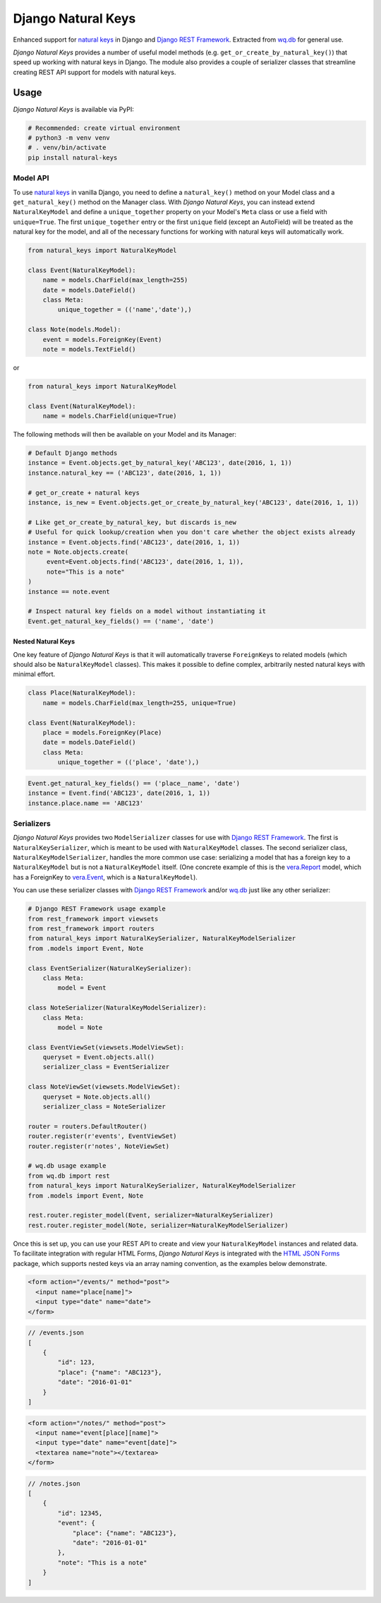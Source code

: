 Django Natural Keys
===================

Enhanced support for `natural
keys <https://docs.djangoproject.com/en/2.0/topics/serialization/#natural-keys>`__
in Django and `Django REST
Framework <http://www.django-rest-framework.org/>`__. Extracted from
`wq.db <https://wq.io/wq.db>`__ for general use.

*Django Natural Keys* provides a number of useful model methods (e.g.
``get_or_create_by_natural_key()``) that speed up working with natural
keys in Django. The module also provides a couple of serializer classes
that streamline creating REST API support for models with natural keys.

|Latest PyPI Release| |Release Notes| |License| |GitHub Stars| |GitHub
Forks| |GitHub Issues|

|Travis Build Status| |Python Support| |Django Support|

Usage
-----

*Django Natural Keys* is available via PyPI:

.. code:: bash

    # Recommended: create virtual environment
    # python3 -m venv venv
    # . venv/bin/activate
    pip install natural-keys

Model API
~~~~~~~~~

To use `natural
keys <https://docs.djangoproject.com/en/2.0/topics/serialization/#natural-keys>`__
in vanilla Django, you need to define a ``natural_key()`` method on your
Model class and a ``get_natural_key()`` method on the Manager class.
With *Django Natural Keys*, you can instead extend ``NaturalKeyModel``
and define a ``unique_together`` property on your Model's ``Meta`` class
or use a field with ``unique=True``. The first ``unique_together`` entry
or the first ``unique`` field (except an AutoField) will be treated as
the natural key for the model, and all of the necessary functions for
working with natural keys will automatically work.

.. code:: python

    from natural_keys import NaturalKeyModel

    class Event(NaturalKeyModel):
        name = models.CharField(max_length=255)
        date = models.DateField()
        class Meta:
            unique_together = (('name','date'),)
            
    class Note(models.Model):
        event = models.ForeignKey(Event)
        note = models.TextField()

or

.. code:: python

    from natural_keys import NaturalKeyModel

    class Event(NaturalKeyModel):
        name = models.CharField(unique=True)

The following methods will then be available on your Model and its
Manager:

.. code:: python

    # Default Django methods
    instance = Event.objects.get_by_natural_key('ABC123', date(2016, 1, 1))
    instance.natural_key == ('ABC123', date(2016, 1, 1))

    # get_or_create + natural keys
    instance, is_new = Event.objects.get_or_create_by_natural_key('ABC123', date(2016, 1, 1))

    # Like get_or_create_by_natural_key, but discards is_new
    # Useful for quick lookup/creation when you don't care whether the object exists already
    instance = Event.objects.find('ABC123', date(2016, 1, 1))
    note = Note.objects.create(
         event=Event.objects.find('ABC123', date(2016, 1, 1)),
         note="This is a note"
    )
    instance == note.event

    # Inspect natural key fields on a model without instantiating it
    Event.get_natural_key_fields() == ('name', 'date')

Nested Natural Keys
^^^^^^^^^^^^^^^^^^^

One key feature of *Django Natural Keys* is that it will automatically
traverse ``ForeignKey``\ s to related models (which should also be
``NaturalKeyModel`` classes). This makes it possible to define complex,
arbitrarily nested natural keys with minimal effort.

.. code:: python

    class Place(NaturalKeyModel):
        name = models.CharField(max_length=255, unique=True)

    class Event(NaturalKeyModel):
        place = models.ForeignKey(Place)
        date = models.DateField()
        class Meta:
            unique_together = (('place', 'date'),)

.. code:: python

    Event.get_natural_key_fields() == ('place__name', 'date')
    instance = Event.find('ABC123', date(2016, 1, 1))
    instance.place.name == 'ABC123'

Serializers
~~~~~~~~~~~

*Django Natural Keys* provides two ``ModelSerializer`` classes for use
with `Django REST Framework <http://www.django-rest-framework.org/>`__.
The first is ``NaturalKeySerializer``, which is meant to be used with
``NaturalKeyModel`` classes. The second serializer class,
``NaturalKeyModelSerializer``, handles the more common use case:
serializing a model that has a foreign key to a ``NaturalKeyModel`` but
is not a ``NaturalKeyModel`` itself. (One concrete example of this is
the `vera.Report <https://github.com/wq/vera#report>`__ model, which has
a ForeignKey to `vera.Event <https://github.com/wq/vera#event>`__, which
is a ``NaturalKeyModel``).

You can use these serializer classes with `Django REST
Framework <http://www.django-rest-framework.org/>`__ and/or
`wq.db <https://wq.io/wq.db>`__ just like any other serializer:

.. code:: python

    # Django REST Framework usage example
    from rest_framework import viewsets
    from rest_framework import routers
    from natural_keys import NaturalKeySerializer, NaturalKeyModelSerializer
    from .models import Event, Note

    class EventSerializer(NaturalKeySerializer):
        class Meta:
            model = Event
            
    class NoteSerializer(NaturalKeyModelSerializer):
        class Meta:
            model = Note

    class EventViewSet(viewsets.ModelViewSet):
        queryset = Event.objects.all()
        serializer_class = EventSerializer

    class NoteViewSet(viewsets.ModelViewSet):
        queryset = Note.objects.all()
        serializer_class = NoteSerializer

    router = routers.DefaultRouter()
    router.register(r'events', EventViewSet)
    router.register(r'notes', NoteViewSet)

    # wq.db usage example
    from wq.db import rest
    from natural_keys import NaturalKeySerializer, NaturalKeyModelSerializer
    from .models import Event, Note

    rest.router.register_model(Event, serializer=NaturalKeySerializer)
    rest.router.register_model(Note, serializer=NaturalKeyModelSerializer)

Once this is set up, you can use your REST API to create and view your
``NaturalKeyModel`` instances and related data. To facilitate
integration with regular HTML Forms, *Django Natural Keys* is integrated
with the `HTML JSON Forms <https://github.com/wq/html-json-forms>`__
package, which supports nested keys via an array naming convention, as
the examples below demonstrate.

.. code:: html

    <form action="/events/" method="post">
      <input name="place[name]">
      <input type="date" name="date">
    </form>

.. code:: js

    // /events.json
    [
        {
            "id": 123,
            "place": {"name": "ABC123"},
            "date": "2016-01-01"
        }
    ]

.. code:: html

    <form action="/notes/" method="post">
      <input name="event[place][name]">
      <input type="date" name="event[date]">
      <textarea name="note"></textarea>
    </form>

.. code:: js

    // /notes.json
    [
        {
            "id": 12345,
            "event": {
                "place": {"name": "ABC123"},
                "date": "2016-01-01"
            },
            "note": "This is a note"
        }
    ]

.. |Latest PyPI Release| image:: https://img.shields.io/pypi/v/natural-keys.svg
   :target: https://pypi.org/project/natural-keys/
.. |Release Notes| image:: https://img.shields.io/github/release/wq/django-natural-keys.svg
   :target: https://github.com/wq/django-natural-keys/releases
.. |License| image:: https://img.shields.io/pypi/l/natural-keys.svg
   :target: https://github.com/wq/django-natural-keys/blob/master/LICENSE
.. |GitHub Stars| image:: https://img.shields.io/github/stars/wq/django-natural-keys.svg
   :target: https://github.com/wq/django-natural-keys/stargazers
.. |GitHub Forks| image:: https://img.shields.io/github/forks/wq/django-natural-keys.svg
   :target: https://github.com/wq/django-natural-keys/network
.. |GitHub Issues| image:: https://img.shields.io/github/issues/wq/django-natural-keys.svg
   :target: https://github.com/wq/django-natural-keys/issues
.. |Travis Build Status| image:: https://img.shields.io/travis/wq/django-natural-keys/master.svg
   :target: https://travis-ci.org/wq/django-natural-keys
.. |Python Support| image:: https://img.shields.io/pypi/pyversions/natural-keys.svg
   :target: https://pypi.org/project/natural-keys/
.. |Django Support| image:: https://img.shields.io/badge/Django-1.8%2C%201.11%2C%202.0-blue.svg
   :target: https://pypi.org/project/natural-keys/
